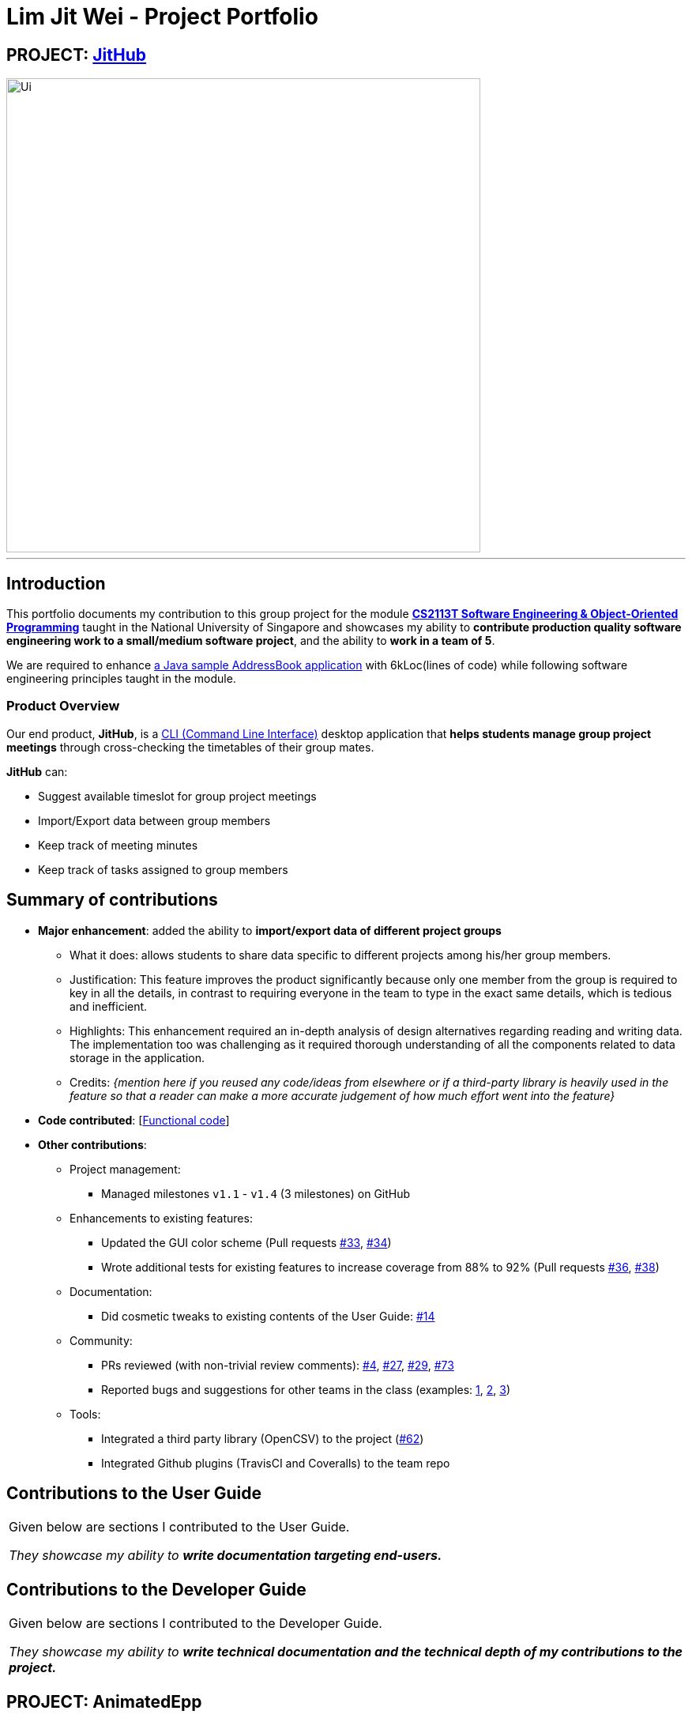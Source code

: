 
= Lim Jit Wei - Project Portfolio

:site-section: AboutUs
:imagesDir: ../images/jitwei98.png
:stylesDir: ../stylesheets

// image::../jitwei98.png[width="150", align="left"]

// TODO: one line description of the product
== PROJECT: https://github.com/CS2113-AY1819S1-W12-1/main[JitHub]

// TODO: include UI screenshot here
image::../Ui.png[width="600"]
---

== Introduction

This portfolio documents my contribution to this group project for the module https://nusmods.com/modules/CS2113T/software-engineering-object-oriented-programming[*CS2113T Software Engineering & Object-Oriented Programming*]
 taught in the National University of Singapore and showcases my ability to *contribute production quality software engineering work to a small/medium software project*, and the ability to *work in a team of 5*.


We are required to enhance https://github.com/se-edu/addressbook-level4[a Java sample AddressBook application] with
6kLoc(lines of code) while following software engineering principles taught in the module.

=== Product Overview
Our end product, *JitHub*, is a https://en.wikipedia.org/wiki/Command-line_interface[CLI (Command Line Interface)] desktop application that *helps students manage group project meetings* through cross-checking the timetables of their group mates.

*JitHub* can:

** Suggest available timeslot for  group project meetings
** Import/Export data between group members
** Keep track of meeting minutes
** Keep track of tasks assigned to group members

// TODO: add more stuff here


== Summary of contributions

// TODO: add file format supported in appendix?
// TODO: add preface?
// TODO: how many LOC?
* *Major enhancement*: added the ability to *import/export data of different project groups*

** What it does: allows students to share data specific to different projects among his/her group members.

** Justification: This feature improves the product significantly because only one member from the group is required to key in all the details, in contrast to requiring everyone in the team to type in the exact same details, which is tedious and inefficient.
// TODO: edit this part
** Highlights: This enhancement required an in-depth analysis of design alternatives regarding reading and writing data. The implementation too was challenging as it required thorough understanding of all the components related to data storage in the application.
** Credits: _{mention here if you reused any code/ideas from elsewhere or if a third-party library is heavily used in the feature so that a reader can make a more accurate judgement of how much effort went into the feature}_
// TODO: end
// TODO: add screenshot here

// Excluded for 2113T
//* *Minor enhancement*: added an UI enhancement that *displays the total number of persons* in the application and the ability for the application to *backup the storage file* locally.

// TODO: edit this part
* *Code contributed*: [https://nuscs2113-ay1819s1.github.io/dashboard/#=undefined&search=jitwei98[Functional code]]

* *Other contributions*:

** Project management:
*** Managed milestones `v1.1` - `v1.4` (3 milestones) on GitHub
** Enhancements to existing features:
// TODO: edit the following line
*** Updated the GUI color scheme (Pull requests https://github.com[#33], https://github.com[#34])
*** Wrote additional tests for existing features to increase coverage from 88% to 92% (Pull requests https://github.com[#36], https://github.com[#38])
** Documentation:
*** Did cosmetic tweaks to existing contents of the User Guide: https://github.com[#14]
// end edit
** Community:
*** PRs reviewed (with non-trivial review comments): https://github.com/CS2113-AY1819S1-W12-1/main/pull/4[#4], https://github.com/CS2113-AY1819S1-W12-1/main/pull/27[#27], https://github.com/CS2113-AY1819S1-W12-1/main/pull/29[#29], https://github.com/CS2113-AY1819S1-W12-1/main/pull/73[#73]
*** Reported bugs and suggestions for other teams in the class (examples:  https://github.com/CS2113-AY1819S1-W13-2/main[1], https://github.com/CS2113-AY1819S1-W12-4/main[2], https://github.com/CS2113-AY1819S1-T12-3/main[3])

** Tools:
*** Integrated a third party library (OpenCSV) to the project (https://github.com/CS2113-AY1819S1-W12-1/main/pull/62[#62])
*** Integrated Github plugins (TravisCI and Coveralls) to the team repo

== Contributions to the User Guide


|===
|Given below are sections I contributed to the User Guide.

 _They showcase my ability to **write documentation targeting end-users.**_
|===

//include::../UserGuide.adoc[tag=undoredo]
//
//include::../UserGuide.adoc[tag=dataencryption]

== Contributions to the Developer Guide

|===
|Given below are sections I contributed to the Developer Guide.

_They showcase my ability to **write technical documentation and the technical depth of my contributions to the
project.**_
|===

//include::../DeveloperGuide.adoc[tag=undoredo]
//
//include::../DeveloperGuide.adoc[tag=dataencryption]
//TODO: end edit

// TODO: include links
== PROJECT: AnimatedEpp
// TODO: include descriptions here

---

_{Optionally, you may include other projects in your portfolio.}_

